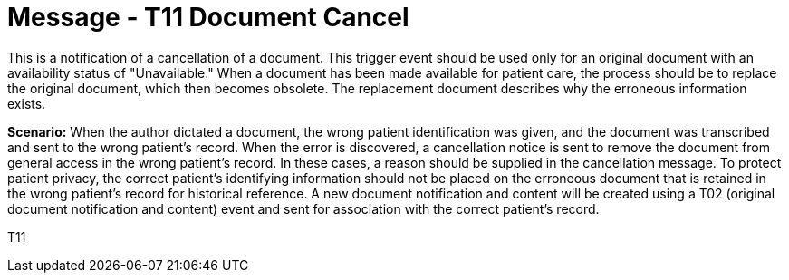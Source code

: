 = Message - T11 Document Cancel
:v291_section: "9.6.11"
:v2_section_name: "MDM/ACK - Document Cancel Notification (Event T11)"
:generated: "Thu, 01 Aug 2024 15:25:17 -0600"

This is a notification of a cancellation of a document. This trigger event should be used only for an original document with an availability status of "Unavailable." When a document has been made available for patient care, the process should be to replace the original document, which then becomes obsolete. The replacement document describes why the erroneous information exists.

*Scenario:* When the author dictated a document, the wrong patient identification was given, and the document was transcribed and sent to the wrong patient's record. When the error is discovered, a cancellation notice is sent to remove the document from general access in the wrong patient's record. In these cases, a reason should be supplied in the cancellation message. To protect patient privacy, the correct patient's identifying information should not be placed on the erroneous document that is retained in the wrong patient's record for historical reference. A new document notification and content will be created using a T02 (original document notification and content) event and sent for association with the correct patient's record.

[tabset]
T11







